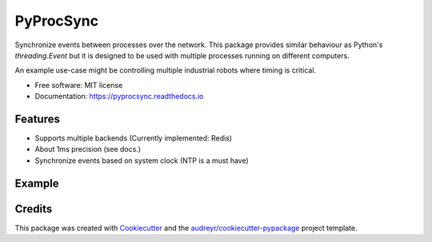 ==========
PyProcSync
==========


.. image:: https://img.shields.io/pypi/v/pyprocsync.svg
        :target: https://pypi.python.org/pypi/pyprocsync

.. image:: https://img.shields.io/travis/marcsello/pyprocsync.svg
        :target: https://travis-ci.com/marcsello/pyprocsync

.. image:: https://readthedocs.org/projects/pyprocsync/badge/?version=latest
        :target: https://pyprocsync.readthedocs.io/en/latest/?version=latest
        :alt: Documentation Status




Synchronize events between processes over the network.
This package provides similar behaviour as Python's `threading.Event` but it is designed to be used with multiple processes running on different computers.

An example use-case might be controlling multiple industrial robots where timing is critical.


* Free software: MIT license
* Documentation: https://pyprocsync.readthedocs.io



Features
--------

* Supports multiple backends (Currently implemented: Redis)
* About 1ms precision (see docs.)
* Synchronize events based on system clock (NTP is a must have)

Example
--------


Credits
-------

This package was created with Cookiecutter_ and the `audreyr/cookiecutter-pypackage`_ project template.

.. _Cookiecutter: https://github.com/audreyr/cookiecutter
.. _`audreyr/cookiecutter-pypackage`: https://github.com/audreyr/cookiecutter-pypackage

